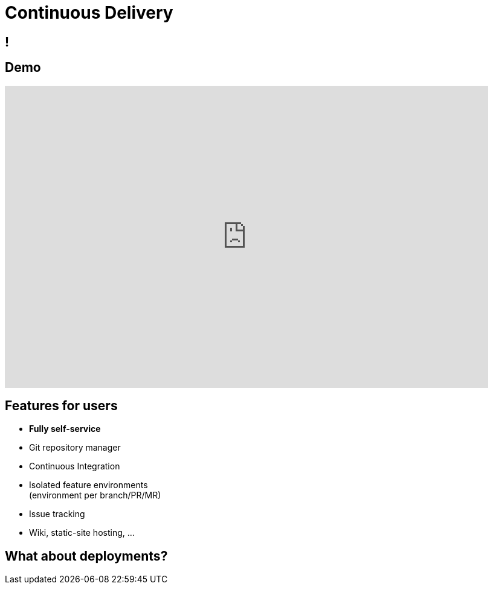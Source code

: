 [data-background={imagesdir}/gitlab-stacked_wm_no_bg.png]
= Continuous Delivery

[data-background={imagesdir}/gitlab.org-homepage.png]
== !

== Demo

video::wCtrOC0EGLg[youtube, width=800, height=500]

== Features for users

* **Fully self-service**
* Git repository manager
* Continuous Integration
* Isolated feature environments +
  (environment per branch/PR/MR)
* Issue tracking
* Wiki, static-site hosting, ...

== What about deployments?

// TODO: from the user viewpoint, why do they need Spinnaker!
